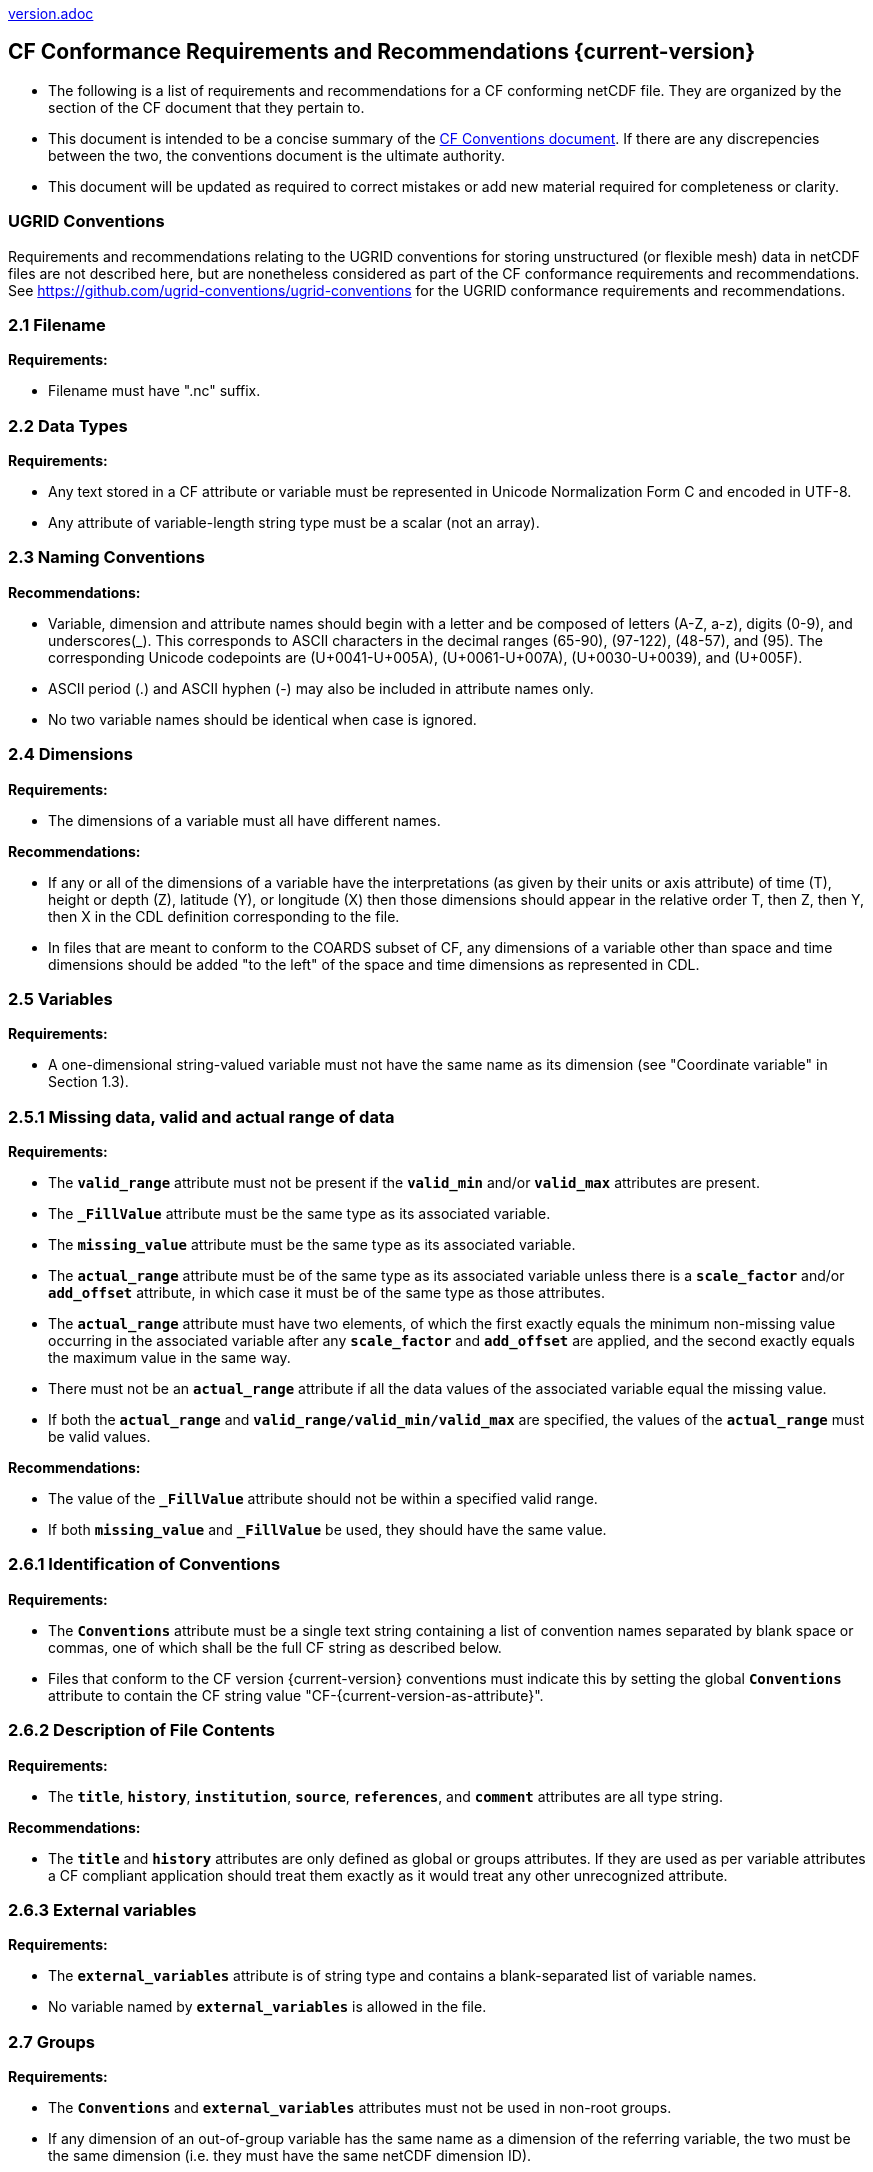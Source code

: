 ﻿include::version.adoc[]
[[cf-conformance-requirements-and-recommendations]]
== CF Conformance Requirements and Recommendations {current-version}

* The following is a list of requirements and recommendations for a CF conforming netCDF file.
They are organized by the section of the CF document that they pertain to.
* This document is intended to be a concise summary of the https://cfconventions.org/cf-conventions/cf-conventions.html[CF Conventions document].
If there are any discrepencies between the two, the conventions document is the ultimate authority.
* This document will be updated as required to correct mistakes or add new material required for completeness or clarity.

=== UGRID Conventions

Requirements and recommendations relating to the UGRID conventions for storing unstructured (or flexible mesh) data in netCDF files are not described here, but are nonetheless considered as part of the CF conformance requirements and recommendations.
See https://github.com/ugrid-conventions/ugrid-conventions for the UGRID conformance requirements and recommendations.

[[filename]]
=== 2.1 Filename

*Requirements:*

* Filename must have ".nc" suffix.

[[section]]

[[data-types]]
=== 2.2 Data Types

*Requirements:*

* Any text stored in a CF attribute or variable must be represented in Unicode Normalization Form C and encoded in UTF-8.

* Any attribute of variable-length string type must be a scalar (not an array).

[[section-1]]

[[naming-conventions]]
=== 2.3 Naming Conventions

*Recommendations:*

* Variable, dimension and attribute names should begin with a letter and be composed of letters (A-Z, a-z), digits (0-9), and underscores(_). This corresponds to ASCII characters in the decimal ranges (65-90), (97-122), (48-57), and (95). The corresponding Unicode codepoints are (U+0041-U+005A), (U+0061-U+007A), (U+0030-U+0039), and (U+005F).  
* ASCII period (.) and ASCII hyphen (-) may also be included in attribute names only.
* No two variable names should be identical when case is ignored.

[[section-2]]

[[dimensions]]
=== 2.4 Dimensions

*Requirements:*

* The dimensions of a variable must all have different names.

*Recommendations:*

* If any or all of the dimensions of a variable have the interpretations (as given by their units or axis attribute) of time (T), height or depth (Z), latitude (Y), or longitude (X) then those dimensions should appear in the relative order T, then Z, then Y, then X in the CDL definition corresponding to the file.
* In files that are meant to conform to the COARDS subset of CF, any dimensions of a variable other than space and time dimensions should be added "to the left" of the space and time dimensions as represented in CDL.

[[section-3]]

=== 2.5 Variables

*Requirements:*

* A one-dimensional string-valued variable must not have the same name as its dimension (see "Coordinate variable" in Section 1.3).

[[missing-data-valid-and-actual-range-of-data]]
=== 2.5.1 Missing data, valid and actual range of data

*Requirements:*

* The **`valid_range`** attribute must not be present if the **`valid_min`** and/or **`valid_max`** attributes are present.
* The **`_FillValue`** attribute must be the same type as its associated variable.
* The **`missing_value`** attribute must be the same type as its associated variable.
* The **`actual_range`** attribute must be of the same type as its associated variable unless there is a **`scale_factor`** and/or **`add_offset`** attribute, in which case it must be of the same type as those attributes.
* The **`actual_range`** attribute must have two elements, of which the first exactly equals the minimum non-missing value occurring in the associated variable after any **`scale_factor`** and **`add_offset`** are applied, and the second exactly equals the maximum value in the same way.
* There must not be an **`actual_range`** attribute if all the data values of the associated variable equal the missing value.
* If both the **`actual_range`** and **`valid_range/valid_min/valid_max`** are specified, the values of the **`actual_range`** must be valid values.

*Recommendations:*

* The value of the **`_FillValue`** attribute should not be within a specified valid range.
* If both **`missing_value`** and **`_FillValue`** be used, they should have the same value.

[[section-4]]
[[identification-of-conventions]]
=== 2.6.1 Identification of Conventions

*Requirements:*

* The **`Conventions`** attribute must be a single text string containing a list of convention names separated by blank space or commas, one of which shall be the full CF string as described below.
* Files that conform to the CF version {current-version} conventions must indicate this by setting the global **`Conventions`** attribute to contain the CF string value "CF-{current-version-as-attribute}".

[[section-5]]
[[description-of-file-contents]]
=== 2.6.2 Description of File Contents

*Requirements:*

* The **`title`**, **`history`**, **`institution`**, **`source`**, **`references`**, and **`comment`** attributes are all type string.

*Recommendations:*

* The **`title`** and **`history`** attributes are only defined as global or groups attributes.
If they are used as per variable attributes a CF compliant application should treat them exactly as it would treat any other unrecognized attribute.

=== 2.6.3 External variables

*Requirements:*

* The **`external_variables`** attribute is of string type and contains a blank-separated list of variable names.
* No variable named by **`external_variables`** is allowed in the file.

[[section-groups]]
[[groups]]
=== 2.7 Groups

*Requirements:*

* The **`Conventions`** and **`external_variables`** attributes must not be used in non-root groups.
* If any dimension of an out-of-group variable has the same name as a dimension of the referring variable, the two must be the same dimension (i.e. they must have the same netCDF dimension ID).
* Variable or dimension paths must follow a UNIX style file convention.
They must be formed of words (composed of letters, digits and underscores) and be  separated by the slash character ('/').
Paths may begin with either '/', '...' or a word.
* The variable or dimension referenced must exist in the file unless it is an external variable.
References can be absolute, relative or with no path, in which case, the variable or dimension must be found in one of the following (in order of precedence):
  - In the referring group
  - In the ancestor group (starting from the direct ancestor and proceeding toward the root group, until it is found)
  - By the lateral search algorithm for coordinate variables only.

*Recommendations:*

* NUG-coordinate variables that are not in the referring group or one of its direct ancestors should be referenced by absolute or relative paths rather than relying on the lateral search algorithm.

[[section-6]]
[[description-of-the-data]]
=== 3 Description of the Data

[[section-7]]
[[units]]
=== 3.1 Units

*Requirements:*

* The **`units`** attribute is required for all variables that represent dimensional quantities (except for boundary variables defined in https://cfconventions.org/cf-conventions/cf-conventions.html#cell-boundaries[section 7.1] and climatology variables defined in https://cfconventions.org/cf-conventions/cf-conventions.html#climatological-statistics[section 7.4]).
* The type of the **`units`** attribute is a string that must be recognizable by the UDUNITS package.
Exceptions are the units **`level`**, **`layer`**, and **`sigma_level`**.
* Dimensionless units for volume fractions defined by UDUNITS (**`ppv`**, **`ppmv`**, **`ppbv`**, **`pptv`**, **`ppqv`**) are not allowed in the **`units`** attribute of any variable which also has a **`standard_name`** attribute.
* If present, the **`units_metadata`** attribute must have one of these values: `temperature: on_scale`, `temperature: difference`, `temperature: unknown`, `leap_seconds: none`, `leap_seconds: utc`, or `leap_seconds: unknown`.
* The **`units`** of a variable that specifies a **`standard_name`** must be physically equivalent to the canonical units given in the standard name table, as modified by the **`standard_name`** modifier, if there is one, according to Appendix C, and then modified by all the methods listed in order by the **`cell_methods`** attribute, if one is present, according to Appendix E.
* If the **`standard_name`** attribute includes the `standard_error` modifier, the **`units_metadata`** attribute, if present, must have the value `temperature: difference`.
* If a variable has a **`units`** attribute that involves a temperature unit, and has a **`cell_methods`** attribute includes any entry with any of the methods `range`, `standard_deviation` or `variance`, then the **`units_metadata`** attribute, if present, must have the value `temperature: difference`.
* A variable must not have a **`units_metadata`** attribute if it has no **`units`** attribute, or if its **`units`** do not involve a temperature unit or a reference time unit.

*Recommendations:*

* The units **`level`**, **`layer`**, and **`sigma_level`** are deprecated.
* Any variable whose **`units`** involve a temperature unit should also have a **`units_metadata`** attribute.

[[long-name]]
=== 3.2 Long Name

*Recommendations:*

* All data variables and variables containing coordinate data should use either the **`long_name`** or the **`standard_name`** attributes to describe their contents.

[[section-8]]
[[standard-name]]
=== 3.3 Standard Name

*Requirements:*

* The **`standard_name`** attribute takes a string value comprised of a standard name optionally followed by one or more blanks and a standard name modifier.
* The legal values for the standard name are contained in the standard name table.
* The legal values for the standard name modifier are contained in Appendix C, Standard Name Modifiers.
* If a variable has a **`standard_name`** of **`region`** or **`area_type`**, it must have value(s) from the permitted list.

*Recommendataions:*

* Use of the **`standard_name`** modifiers **`status_flag`** and **`number_of_observations`** is deprecated, and the corresponding **`standard_names`** are recommended instead.

[[section-9]]
[[flags]]
=== 3.5 Flags

*Requirements:*

* The **`flag_values`** attribute must have the same type as the variable to which it is attached.
* If the **`flag_values`** attribute is present then the **`flag_meanings`** attribute must be specified.
* The type of the **`flag_meanings`** attribute is a string whose value is a blank separated list of words or phrases,  each consisting of characters from the alphanumeric set and the following five: '_', '-', '.', '+', '@'.
* The number of **`flag_values`** attribute values must equal the number of words or phrases appearing in the **`flag_meanings`** string.
* The number of **`flag_masks`** attribute values must equal the number of words or phrases appearing in the **`flag_meanings`** string.
* Variables with a **`flag_masks`** attribute must have a type that is compatible with bit field expression (char, byte, short and int), not floating-point (float, real, double), and the **`flag_masks`** attribute must have the same type.
* The **`flag_masks`** attribute values must be non-zero.
* The **`flag_values`** attribute values must be mutually exclusive among the set of **`flag_values`** attribute values defined for that variable.

*Recommendations:*

* When **`flag_masks`** and **`flag_values`** are both defined, the Boolean AND of each entry in **`flag_values`** with its corresponding entry in **`flag_masks`** should equal the **`flag_values`** entry, ie, the mask selects all the bits required to express the value.

[[section-10]]
[[coordinate-types]]
=== 4 Coordinate Types

*Requirements:*

* The **`axis`** attribute may only be attached to coordinate variables and geometry node coordinate variables (Chapter 7).
* The only legal values of axis are **`X`**, **`Y`**, **`Z`**, and **`T`** (case insensitive).
* The **`axis`** attribute must be consistent with the coordinate type deduced from **`units`** and **`positive`**.
* The **`axis`** attribute is not allowed for auxiliary coordinate variables.
* A data variable must not have more than one coordinate variable with a particular value of the **`axis`** attribute.

[[section-11]]
[[vertical-height-or-depth-coordinate]]
=== 4.3 Vertical (height or depth) Coordinate

*Requirements:*

* The only legal values for the **`positive`** attribute are **`up`** or **`down`** (case insensitive).

*Recommendations:*

* The **`positive`** attribute should be consistent with the sign convention implied by the definition of the **`standard_name`**, if both are provided.

[[section-12]]
[[dimensionless-vertical-coordinates]]
=== 4.3.3 Parameterized Vertical Coordinate

*Requirements:*

* The **`formula_terms`** attribute is only allowed on a coordinate variable which has a **`standard_name`** listed in Appendix C.
* The type of the **`formula_terms`** attribute is a string whose value is list of blank separated word pairs in the form **`term: var`**.
The legal values **`term`** are contained in Appendix C for each valid **`standard_name`**.
The values of **`var`** must be variables that exist in the file.
* Where indicated by the appropriate definition in Appendix D, the **`standard_name`** attributes of variables named by the **`formula_terms`** attribute must be consistent with the **`standard_name`** of the coordinate variable it is attached to, according to the appropriate definition in Appendix D.
* The **`computed_standard_name`** attribute is only allowed on a coordinate variable which has a **`formula_terms`** attribute.
* The **`computed_standard_name`** attribute is a string whose value must be consistent with the **`standard_name`** of the coordinate variable it is attached to, and in some cases also with the **`standard_name`** attributes of variables named by the **`formula_terms`** attribute, according to the appropriate definition in Appendix D.
* The units of a variable named by the **`formula_terms`** attribute must be consistent with the units defined in Appendix D.

[[section-13]]
[[time-coordinate]]
=== 4.4.1 Time Coordinate Units

*Requirements:*

* The time **`units`** of a time coordinate variable must contain a reference datetime.

*Recommendations:*

* Units of **`year`** and **`month`** and any equivalent units should be used with caution.
* UDUNITS permits a number of alternatives to the word **`since`** in the units of time coordinates. All the alternatives have exactly the same meaning in UDUNITS. For compatibility with other software, CF strongly recommends that **`since`** should be used.

[[section-14]]
[[calendar]]
=== 4.4.2 Calendar

*Requirements:*

* The **`calendar`** attribute may only be attached to time coordinate variables.
* If present, the value of the **`calendar`** attribute must be one of the standardized values (case insensitive) detailed in this section, unless the **`month_length`** attribute is present, in which case the **`calendar`** attribute must _not_ take one of the standardized values.
* The reference datetime of a time coordinate variable must be a legal datetime in the specified calendar.

*Recommendations:*

* A time coordinate variable should have a **`calendar`** attribute.
* If the **`calendar`** attribute is **`standard`**, **`gregorian**` (deprecated) or **`julian`** or absent, the use of time coordinates in year 0 and reference datetimes in year 0 is deprecated.
* The value **`standard`** should be used instead of **`gregorian`** in the **`calendar`** attribute.
* The time coordinate should not cross the date 1582-10-15 when the default mixed Gregorian/Julian calendar is in use.

[[leap-seconds]]
=== 4.4.3 Leap Seconds

*Requirements:*

* The reference datetime in time **`units`** is not allowed to contain seconds equal to or greater than 60, except for valid leap seconds if the **`calendar`** is **`utc`**.
* A time coordinate variable must not have a **`units_metadata`** attribute if it has a **`calendar`** attribute with a value _other than_ one of the following values: `standard`, `gregorian` (deprecated), `proleptic_gregorian`, `julian`.
* If a time coordinate variable has a **`units_metadata`** attribute then it must have one of these values: `leap_seconds: none`, `leap_seconds: utc`, or `leap_seconds: unknown`.

*Recommendations:*

* A time coordinate variable should have a **`units_metadata`**  attribute if it has no **`calendar`** attribute, or if it has a **`calendar`** attribute with one of the following values: `standard`, `gregorian` (deprecated), `proleptic_gregorian`, `julian`.

[[explicitly-defined-calendar]]
=== 4.4.5 Explicitly Defined Calendar

* The **`month_lengths`**, **`leap_year`**, and **`leap_month`** attributes may only be attached to time coordinate variables.
* If the **`calendar`** attribute of a time coordinate variable is given a non-standard value, then the attribute **`month_lengths`** is required, along with **`leap_year`** and **`leap_month`** as appropriate.
* The type of the **`month_lengths`** attribute must be an integer array of size 12.
* The values of the **`leap_month`** attribute must be in the range 1-12.
* The values of the **`leap_year`** and **`leap_month`** attributes are integer scalars.

*Recommendations:*

* The attribute **`leap_month`** should not appear unless the attribute **`leap_year`** is present.

[[section-15]]
[[coordinate-systems]]
=== 5 Coordinate Systems and Domain

*Requirements:*

* All of a variable's dimensions that are latitude, longitude, vertical, or time dimensions must have corresponding coordinate variables.
* A coordinate variable must have values that are strictly monotonic (increasing or decreasing).
* A coordinate variable must not have the **`_FillValue`** or **`missing_value`** attributes.
* The type of the **`coordinates`** attribute is a string whose value is a blank separated list of variable names.
All specified variable names must exist in the file.
* The dimensions of each auxiliary coordinate must be a subset of the dimensions of the variable they are attached to, with three exceptions.
First, a label variable of type **`char`** will have a trailing dimension for the maximum string length.
Second, if an auxiliary coordinate variable of a data variable that has been compressed by gathering (<<compression-by-gathering>>) does not span the compressed dimension, then its dimensions may be any subset of the data variable's uncompressed dimensions, i.e. any of the dimensions of the data variable except the compressed dimension, and any of the dimensions listed by the **`compress`** attribute of the compressed coordinate variable.
Third, a ragged array (Chapter 9, Discrete sampling geometries and Appendix H) uses special, more indirect, methods to connect the data and coordinates.

*Recommendations:*

* The name of a multidimensional coordinate variable should not match the name of any of its dimensions.
* All horizontal coordinate variables (in the Unidata sense) should have an **`axis`** attribute.
* All horizontal coordinate variables (in the unidata sense) should have an **`axis`** attribute.

[[section-16]]
[[grid-mappings-and-projections]]
=== 5.6 Grid Mappings and Projections

[[requirements-5.6]]
*Requirements:*

* The type of the **`grid_mapping`** attribute is a string whose value is of the following form, in which brackets indicate optional text:
+
....
grid_mapping_name[: coord_var [coord_var ...]] [grid_mapping_name: [coord_var ... ]]
....
* Note that in its simplest form the attribute comprises just a grid_mapping_name as a single word.
* Each grid_mapping_name is the name of a variable (known as a grid mapping variable), which must exist in the file.
* Each coord_var is the name of a coordinate variable or auxiliary coordinate variable, which must exist in the file.
If it is an auxiliary coordinate variable, it must be listed in the coordinates attribute.

* The grid mapping variables must have the **`grid_mapping_name`** attribute. 
The legal values for the **`grid_mapping_name`** attribute are contained in Appendix F.
* The data types of the attributes of the grid mapping variable must be specified in Table 1 of Appendix F. +
* If present, the **`crs_wkt`** attribute must be a text string conforming to the CRS WKT specification described in reference [OGC_CTS].
* **`reference_ellipsoid_name`**, **`prime_meridian_name`**, **`horizontal_datum_name`** and **`geographic_crs_name`** must be all defined if any one is defined.
* If **`projected_crs_name`** is defined then **`geographic_crs_name`** must be also.

*Recommendations:*

* The grid mapping variables should have 0 dimensions.
* Deprecated attributes for the **`grid_mapping_name`** are: **`scale_factor_at_projection_origin`** for **`grid_mapping_name = lambert_cylindrical_equal_area`** only, where **`standard_parallel`** should instead be used; and **`straight_vertical_longitude_from_pole`** for **`grid_mapping_name = polar_stereographic`** only, where **`longitude_of_projection_origin`** should instead be used.

[[section-17]]
[[domain-variables]]
=== 5.8 Domain Variables

[[requirements-5.8]]
*Requirements:*

* Domain variables must have a **`dimensions`** attribute.
* The type of the **`dimensions`** attribute is a string whose value is a blank separated list of dimension names.
All specified dimensions must exist in the file.
The string may be empty.
* The dimensions of each variable named by the **`coordinates`** attribute must be a subset of zero or more of the dimensions named by the **`dimensions`** attribute, with two exceptions.
First, a label variable which will have a trailing dimension for the maximum string length.
Second a ragged array (Chapter 9, Discrete sampling geometries and Appendix H) uses special, more indirect, methods to connect the domain and coordinates.
* The dimensions of each variable named by the **`cell_measures`** attribute must be a subset of zero or more of the dimensions named by the **`dimensions`** attribute.

*Recommendations:*

* Domain variables should have a **`long_name`** attribute.
* Domain variables should not have any of the attributes marked in Appendix A as applicable to data variables except those which are also marked as applicable to domain variables.

[[labels]]
=== 6.1 Labels

*Requirements:*

* A string variable that is named by a **`coordinates`** attribute is a label variable.
If the variable is of type **`string`** it must have at most one dimension, which must match one of those of the data variable.
If the variable is of type **`char`** it must have one or two dimensions, where the trailing (CDL order) or sole dimension is for the maximum string length.
If there are two dimensions, the leading dimension (CDL order) must match one of those of the data variable.

[[section-18]]
[[cell-boundaries]]
=== 7.1 Cell Boundaries

*Requirements:*

* The type of the **`bounds`** attribute is a string whose value is a single variable name.
The specified variable must exist in the file.
* A boundary variable must have the same dimensions as its associated variable, plus have a trailing dimension (CDL order) for the maximum number of vertices in a cell.
The trailing dimension must be of size two if the associated variable is one-dimensional, and of size greater than two if the associated variable has more than one dimension.
* Any elements of the boundary variable which contain the **`FillValue`** must form a consecutive block at the end of the trailing dimension.
* A boundary variable must be a numeric data type.
* A boundary variable can only have inheritable attributes, i.e. any of those marked "BI" in the "Use" column of http://cfconventions.org/cf-conventions/cf-conventions.html#attribute-appendix[Appendix A], if they are also present on its parent coordinate variable.
* If a boundary variable has an inheritable attribute then its data type and its value must be exactly the same as the parent variable's attribute.
* Starting with version 1.7, a boundary variable must have a **`formula_terms`** attribute when it contains bounds for a parametric vertical coordinate variable that has a **`formula_terms`** attribute.
In this case the same terms and named variables must appear in both except for terms that depend on the vertical dimension.
For such terms the variable name appearing in the boundary variable's **`formula_terms`** attribute must differ from that found in the **`formula_terms`** attribute of the coordinate variable itself.
The boundary variable of the **`formula_terms`** variable must have the same dimensions as the **`formula_terms`** variable, plus a trailing dimension (CDL order) for the maximum number of vertices in a cell, which must be the same as the trailing dimension of the boundary variable of the parametric vertical coordinate variable.
If a named variable in the **`formula_terms`** attribute of the vertical coordinate variable depends on the vertical dimension and is a coordinate, scalar coordinate or auxiliary coordinate variable then its bounds attribute must be consistent with the equivalent term in **`formula_terms`** attribute of the boundary variable.

*Recommendations:*

* The points specified by a coordinate or auxiliary coordinate variable should lie within, or on the boundary, of the cells specified by the associated boundary variable.
* Boundary variables should not include inheritable attributes, i.e. any of those marked "BI" in the "Use" column of http://cfconventions.org/cf-conventions/cf-conventions.html#attribute-appendix[Appendix A].

[[section-19]]
[[cell-measures]]
=== 7.2 Cell Measures

*Requirements:*

* The type of the **`cell_measures`** attribute is a string whose value is list of blank separated word pairs in the form **`measure: var`**.
The valid values for **`measure`** are **`area`** or **`volume`**.
The **`var`** token specifies a variable that must either exist in the file or be named by the **`external_variables`** attribute.
The dimensions of the variable specified by **`var`** must be the same as, or be a subset of, the dimensions of the variable to which they are related, with one exception:
If a cell measure variable of a data variable that has been compressed by gathering (<<compression-by-gathering>>) does not span the compressed dimension, then its dimensions may be any subset of the data variable's uncompressed dimensions, i.e. any of the dimensions of the data variable except the compressed dimension, and any of the dimensions listed by the **`compress`** attribute of the compressed coordinate variable.
* A measure variable must have units that are consistent with the measure type, i.e., square meters for area measures and cubic meters for volume measures.

[[section-20]]
[[cell-methods]]
=== 7.3 Cell Methods

*Requirements:*

* The type of the **`cell_methods`** attribute is a string whose value is one or more blank separated word lists, each with the form
+
....
dim1: [dim2: [dim3: ...]] method [where type1 [over type2]] [within|over days|years] [(comment)]
....
where brackets indicate optional words.
The valid values for **`dim1`** [**`dim2`** [**`dim3`** ...] ] are the names of dimensions of the data variable, names of scalar coordinate variables of the data variable, valid standard names, or the word **`area`**.
The valid values of **`method`** are contained in Appendix E.
The valid values for **`type1`** are the name of a string-valued auxiliary  or scalar coordinate variable with a **`standard_name`** of **`area_type`**, or any string value allowed for a variable of **`standard_name`** of **`area_type`**.
If **`type2`** is a string-valued auxiliary coordinate variable, it must be sized to contain a single string.
If it is a variable of type **`string`**, it must be scalar or one-dimensional with a length of one.
If it is a variable of type **`char`**, it must be one-dimensional or two-dimensional with a leading dimension (the number of strings) of length one.
When the method refers to a climatological time axis, the suffixes for within and over may be appended.

* A given dimension name may only occur once in a **`cell_methods`** string.
An exception is a climatological time dimension.
* The comment, if present, must take the form
// We can't use do this as literal text like just above, because remainder
// is italicized.  To ident, make this a one-item nested list where bullet==none.
// The back-quote makes it monospaced.
// whazzit?... [none]
([**`interval:`** _value_ _unit_ [**`interval:`** ...] **`comment:`**] _remainder_ )
+
The _remainder_ text is not standardized.
If no **`interval`** clauses are present, the entire comment is therefore not standardized.
There may be zero **`interval`** clauses, one **`interval`** clause, or exactly as many **`interval`** clauses as there are **`dims`** to which the method applies.
The _value_ must be a valid number and the _unit_ a string that is recognizable by the UDUNITS package.

*Recommendations:*

* If a data variable has any dimensions or scalar coordinate variables referring to horizontal, vertical or time dimensions, it should have a **`cell_methods`** attribute with an entry for each of these spatiotemporal dimensions or scalar coordinate variables.
(The horizontal dimensions may be covered by an area entry.)
* Except for entries whose cell method is point, all numeric coordinate variables and scalar coordinate variables named by **`cell_methods`** should have **`bounds`** or **`climatology`** attributes.

[[climatological-statistics]]
=== 7.4 Climatological Statistics

*Requirements:*

* The **`climatology`** attribute may only be attached to a time coordinate variable.
* The type of the **`climatology`** attribute is a string whose value is a single variable name.
The specified variable must exist in the file.
* A climatology variable must have the same dimension as its associated time coordinate variable, and have a trailing dimension (CDL order) of size 2.
* A climatology variable must be a numeric data type.
* If a climatology variable has **`units`**, **`standard_name`**, or **`calendar`** attributes, they must agree with those of its associated variable.
* A climatology variable must not have **`_FillValue`** or **`missing_value`** attributes.

[[geometries]]
=== 7.5 Geometries

*Requirements:*

* One of the dimensions of the data variable with geometry must be the number of geometries to which the data applies.
* The type of the **`geometry`** attribute is a string whose value is the name of a geometry container variable.
The variable name must exist in the file.
* The geometry container variable must hold **`geometry_type`** and **`node_coordinates`** attributes.
* The only legal values of geometry_type are **`point`**, **`line`**, and **`polygon`** (case insensitive).
* For a line **`geometry_type`**, each geometry must have a minimum of two node coordinates.
* For a polygon **`geometry_type`**, each geometry must have a minimum of three node coordinates.
* The type of the **`node_coordinates`** attribute is a string whose value is a blank separated list of variable names.
All specified variable names must exist in the file.
* The geometry node coordinate variables must each have an **`axis`** attribute.
* A geometry container variable must not have more than one node coordinate variable with a particular value of the **`axis`** attribute.
* The **`grid_mapping`** and **`coordinates`** attributes can be carried by the geometry container variable provided they are also carried by the data variables associated with the container.
* If a coordinate variable named by a **`coordinates`** attribute carried by the geometry container variable or its parent data variable has a **`nodes`** attribute, then the **`nodes`** attribute must be a string whose value is a single variable name.
The specified variable must be a node coordinate variable that exists in the file.
* If coordinate variables have a **`nodes`** attribute, then the grid mapping of the coordinate variables must be the same as the grid mapping of the variables indicated by the **`nodes`** attribute.
* The geometry node coordinate variables must all have the same single dimension, which is the total number of nodes in all the geometries.
* Nodes for polygon exterior rings must be put in anticlockwise order (viewed from above) and polygon interior rings in clockwise order.
* The single dimension of the part node count variable should equal the total number of parts in all the geometries.
* When more than one geometry instance is present and the **`node_count`** attribute on the geometry container is missing, the geometry type must be **`point`**, and the dimension of the node coordinate variables must be one of the dimensions of the data variable.
* If a **`part_node_count`** variable and a **`node_count`** variable are present for a given geometry container, then the sum of **`part_node_count`** values must equal the sum of **`node_count`** values.
* If the **`interior_ring`** attribute is present on the geometry container, then the **`part_node_count`** attribute must also be present on the geometry container.
* The interior ring variable must contain the value 0 to indicate an exterior ring polygon and 1 to indicate an interior ring polygon.
* The single dimension of the interior ring variable must be the same dimension as that of the part node count variable.

[[section-21]]
[[packed-data]]
=== 8.1 Packed Data

*Requirements:*

* The **`scale_factor`** and **`add_offset`** attributes must be either type **`float`** or type **`double`**, and if both are present they must be the same type.
* If the **`scale_factor`** and **`add_offset`** are type **`float`**, the data variable must be one of these types: **`byte`**, **`unsigned byte`**, **`short`**, **`unsigned short`**.
* If the **`scale_factor`** and **`add_offset`** are type **`double`**, the data variable must be one of these types: **`byte`**, **`unsigned byte`**, **`short`**, **`unsigned short`**, **`int`**, **`unsigned int`**.

[[section-22]]
[[compression-by-gathering]]
=== 8.2 Lossless Compression by Gathering

*Requirements:*

* The **`compress`** attribute may only be attached to a coordinate variable with an integer data type.
* The type of the **`compress`** attribute is a string whose value is a blank separated list of dimension names.
The specified dimensions must exist in the file.
* The values of the associated coordinate variable must be in the range starting with 0 and going up to the product of the compressed dimension sizes minus 1 (CDL index conventions).
* The associated coordinate variable must not have an associated boundary variable.

[[compression-by-coordinate-subsampling]]
=== 8.3 Lossy Compression by Coordinate Subsampling

*Requirements:*

* When attached to a data variable, the type of the **`tie_points`** attribute is a string whose value is a list of blank separated word groups of the following form, in which brackets indicate optional text: **`tie_point_variable: [tie_point_variable: ...] interpolation_variable`**.
Each **`tie_point_variable`** token specifies a tie point variable that must exist in the file, and each **`interpolation_variable`** token specifies a variable that must exist in the file.
* An interpolation variable must have one of the string-valued attributes **`interpolation_name`** or **`interpolation_description`**, but not both.
The legal values for the **`interpolation_name`** attribute are contained in the Interpolation Methods section of https://cfconventions.org/cf-conventions/cf-conventions.html#appendix-coordinate-subsampling[Appendix J].
* An interpolation variable must have the attribute **`computational_precision`**.
The legal values for the **`computational_precision`** attribute are contained in the Interpolation Method Implementation subsection of the Lossy Compression by Coordinate Subsampling section of chapter 8.
* An interpolation variable must have a **`tie_point_dimensions`** attribute that is a string whose value is a list of blank separated word groups of the following form, in which brackets indicate optional text: **`interpolation_dimension: tie_point_interpolation_dimension [interpolation_zone_dimension]`**.
Each **`interpolation_dimension`** token specifies a unique interpolation dimension of the parent data variable, each **`tie_point_interpolation_dimension`** token specifies the tie point interpolation dimension of a unique tie point index variable, and each **`interpolation_zone_dimension`** token specifies a unique interpolation zone dimension.
The tie point interpolation dimensions and interpolation zone dimensions must not be dimensions of the parent data variable.
* The tie point variables associated with each **`interpolation_variable`** token must all span the same dimensions, which comprise a subset of zero or more dimensions of the parent data variable with the addition of all of the tie point interpolation dimensions identified by the **`tie_point_dimensions`** attribute of the interpolation variable.
A tie point variable must not span both a tie point interpolation dimension and its corresponding interpolation dimension, as defined by the **`tie_point_dimensions`** mapping.
* An interpolation variable must have a **`tie_point_indices`** attribute that is a string whose value is a list of blank separated word pairs of the following form: **`interpolation_dimension: tie_point_index_variable`**.
The **`interpolation_dimension`** tokens specify the same interpolation dimensions as the **`tie_point_dimensions`** attribute, and each **`tie_point_index_variable`** token specifies a tie point index variable that must exist in the file.
* A tie point index variable must be a one-dimensional variable with an integer data type.
* The dimension of a tie point index variable must be a tie point interpolation dimension identified by the **`tie_point_dimensions`** attribute.
* The values of a tie point index variable must be non-negative integers.
The first value must be zero, and each subsequent value must be greater than or equal to the previous value.
If a value differs by zero or one from its previous value, then it must differ by two or more from its subsequent value.
* The size of an interpolation zone dimension must be equal to the size of the corresponding tie point interpolation dimension minus the number of interpolation areas for that tie point interpolation dimension.
The number of interpolation areas is equal one plus the number of occurences of adjacent values differing by zero or one in the corresponding tie point index variable.
* When attached to an interpolation variable, the type of the **`interpolation_parameters`** attribute is a string whose value is list of blank separated word pairs in the form **`term: var`**.
For each valid **`interpolation_name`**, the legal values for **`term`** are described by the "Interpolation Parameter terms" table entry in the Interpolation Methods section of https://cfconventions.org/cf-conventions/cf-conventions.html#appendix-coordinate-subsampling[Appendix J].
The values of **`var`** must be interpolation parameter variables that exist in the file.
* The dimensions of an interpolation parameter variable must be a subset of zero or more of the dimensions of the corresponding tie point variables, with the exception that a tie point interpolation dimension may be replaced with its corresponding interpolation zone dimension, as defined by the **`tie_point_dimensions`** mapping.
* If a tie point variable has **`bounds_tie_points`** attribute then it must be a string whose value is a single variable name.
The specified variable must exist in the file.
* A bounds tie point variable must have the same dimensions as its associated tie points coordinate variable.
* A bounds tie point variable must be a numeric data type.
* A bounds tie point variable must not have the **`_FillValue`** or **`missing_value`** attributes.
The requirements on all other bounds tie point variable attributes are the same as for bounds variables described in <<cell-boundaries>>.

*Recommendations:*

* An interpolation variable should have 0 dimensions.
* The recommendations on bounds tie point variable attributes are the same as for bounds variables described in <<cell-boundaries>>.

[[lossy-compression-via-quantization]]
=== 8.4 Lossy Compression via Quantization

*Requirements:*

* Quantization container variables must have two string-valued attributes, **`algorithm`** and **`implementation`**.
* The value of **`algorithm`** must be one of the values permitted by this section.
* Only floating-point type variables can be quantized. Quantized variables are identified by having a string-valued attribute named **`quantization`**.
* The value of **`quantization`** must be the name of the quantization container variable which exists in the file.
* Variables that were quantized must have an integer type attribute named either **`quantization_nsb`** (if the corresponding quantization variable has the **`algorithm`** attribute value **`bitround`**) or **`quantization_nsd`** (if the corresponding quantization variable has one of the **`algorithm`** attribute values **`bitgroom`**, **`digitround`**, or **`granular_bitround`**).
* The value of **`quantization_nsb`** must be in the range **`1 \<= NSB \<= 23`** for data type **`float`** or **`real`**, and **`1 \<= NSB \<= 52`** for data type **`double`**.
* The value of **`quantization_nsd`** must be in the range **`1 \<= NSD \<= 7`** for data type **`float`** or **`real`**, and **`1 \<= NSD \<= 15`** for data type **`double`**.
* Variables that serve as a coordinate variable, or are named by a **`coordinates`**, **`formula_terms`**, or **`cell_measures`** attribute of any other variable must not have a **`quantization`** attribute.
* The value of **`implementation`** must take the form
"_software-name_ version _version-string_ [( _optional-information_ )]".
where brackets indicate optional words.

[[parametric-vertical-coordinates]]
=== Appendix D Parametric Vertical Coordinates

*Requirements:*

* For each element `k` of a vertical coordinate variable with `**standard_name = "ocean_sigma_z_coordinate"**`, one and only one of the formula terms `**sigma(k)**` and `**zlev(k)**` must be missing data.
If the optional formula term `**nsigma**` is supplied, it must equal the number of elements of `**zlev**` which contain missing data.

*Recommendations:*

* For a vertical coordinate variable with `**standard_name = "ocean_sigma_z_coordinate"**`, the formula term `**nsigma**` should be omitted.
* Versions of the standard before 1.9 should not be used for vertical coordinate variables with `**standard_name = "ocean_sigma_z_coordinate"**` because these versions are defective in their definition of this coordinate.

